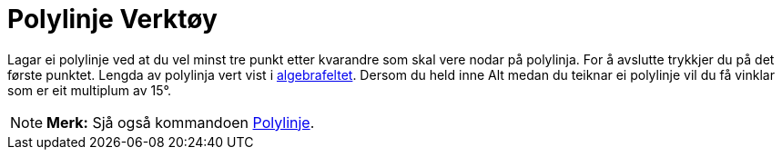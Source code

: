 = Polylinje Verktøy
:page-en: tools/Polyline
ifdef::env-github[:imagesdir: /nn/modules/ROOT/assets/images]

Lagar ei polylinje ved at du vel minst tre punkt etter kvarandre som skal vere nodar på polylinja. For å avslutte
trykkjer du på det første punktet. Lengda av polylinja vert vist i xref:/Algebrafelt.adoc[algebrafeltet]. Dersom du held
inne [.kcode]#Alt# medan du teiknar ei polylinje vil du få vinklar som er eit multiplum av 15°.

[NOTE]
====

*Merk:* Sjå også kommandoen xref:/commands/Polylinje.adoc[Polylinje].

====
